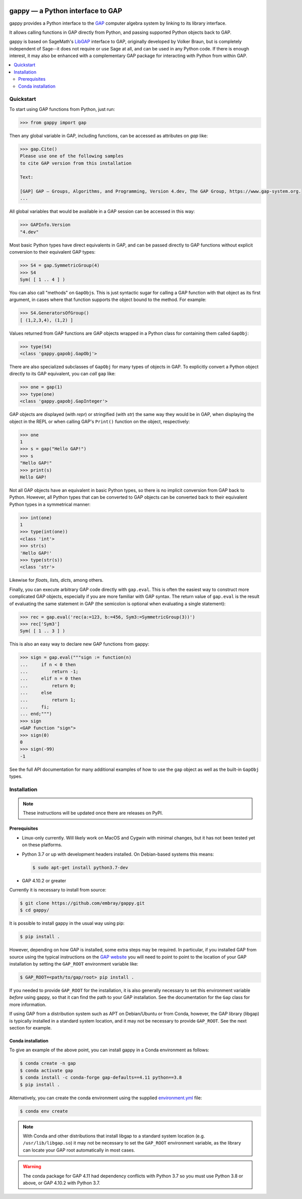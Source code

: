 |logo|

#################################
gappy — a Python interface to GAP
#################################

|docs-badge|

gappy provides a Python interface to the `GAP
<https://www.gap-system.org/>`_ computer algebra system by linking to its
library interface.

It allows calling functions in GAP directly from Python, and passing
supported Python objects back to GAP.

gappy is based on SageMath's `LibGAP
<https://doc.sagemath.org/html/en/reference/libs/sage/libs/gap/libgap.html>`_
interface to GAP, originally developed by Volker Braun, but is completely
independent of Sage--it does not require or use Sage at all, and can be used
in any Python code.  If there is enough interest, it may also be enhanced
with a complementary GAP package for interacting with Python from within
GAP.


.. contents::
    :local:
    :depth: 3


Quickstart
==========

To start using GAP functions from Python, just run:

.. code-block:: python

    >>> from gappy import gap

Then any global variable in GAP, including functions, can be accessed as
attributes on `gap` like:

.. code-block:: python

    >>> gap.Cite()
    Please use one of the following samples
    to cite GAP version from this installation

    Text:

    [GAP] GAP – Groups, Algorithms, and Programming, Version 4.dev, The GAP Group, https://www.gap-system.org.
    ...

All global variables that would be available in a GAP session can be
accessed in this way:

.. code-block:: python

    >>> GAPInfo.Version
    "4.dev"

Most basic Python types have direct equivalents in GAP, and can be passed
directly to GAP functions without explicit conversion to their equivalent
GAP types:

.. code-block:: python

    >>> S4 = gap.SymmetricGroup(4)
    >>> S4
    Sym( [ 1 .. 4 ] )

You can also call "methods" on ``GapObj``\s.  This is just syntactic sugar
for calling a GAP function with that object as its first argument, in cases
where that function supports the object bound to the method.  For example:

.. code-block:: python

    >>> S4.GeneratorsOfGroup()
    [ (1,2,3,4), (1,2) ]

Values returned from GAP functions are GAP objects wrapped in a Python class
for containing them called ``GapObj``:

.. code-block:: python

    >>> type(S4)
    <class 'gappy.gapobj.GapObj'>

There are also specialized subclasses of ``GapObj`` for many types of objects
in GAP.  To explicitly convert a Python object directly to its GAP
equivalent, you can *call* ``gap`` like:

.. code-block:: python

    >>> one = gap(1)
    >>> type(one)
    <class 'gappy.gapobj.GapInteger'>

GAP objects are displayed (with `repr`) or stringified (with `str`) the same
way they would be in GAP, when displaying the object in the REPL or when
calling GAP's ``Print()`` function on the object, respectively:

.. code-block:: python

    >>> one
    1
    >>> s = gap("Hello GAP!")
    >>> s
    "Hello GAP!"
    >>> print(s)
    Hello GAP!

Not all GAP objects have an equivalent in basic Python types, so there is
no implicit conversion from GAP back to Python.  However, all Python types
that can be converted to GAP objects can be converted back to their
equivalent Python types in a symmetrical manner:

.. code-block:: python

    >>> int(one)
    1
    >>> type(int(one))
    <class 'int'>
    >>> str(s)
    'Hello GAP!'
    >>> type(str(s))
    <class 'str'>

Likewise for `float`\s, `list`\s, `dict`\s, among others.

Finally, you can execute arbitrary GAP code directly with ``gap.eval``.
This is often the easiest way to construct more complicated GAP objects,
especially if you are more familiar with GAP syntax.  The return value of
``gap.eval`` is the result of evaluating the same statement in GAP (the
semicolon is optional when evaluating a single statement):

.. code-block:: python

    >>> rec = gap.eval('rec(a:=123, b:=456, Sym3:=SymmetricGroup(3))')
    >>> rec['Sym3']
    Sym( [ 1 .. 3 ] )

This is also an easy way to declare new GAP functions from gappy:

.. code-block:: python

    >>> sign = gap.eval("""sign := function(n)
    ...     if n < 0 then
    ...         return -1;
    ...     elif n = 0 then
    ...         return 0;
    ...     else
    ...         return 1;
    ...     fi;
    ... end;""")
    >>> sign
    <GAP function "sign">
    >>> sign(0)
    0
    >>> sign(-99)
    -1

See the full API documentation for many additional examples of how to use
the ``gap`` object as well as the built-in ``GapObj`` types.


Installation
============

.. note::

    These instructions will be updated once there are releases on PyPI.

Prerequisites
-------------

* Linux-only currently.  Will likely work on MacOS and Cygwin with minimal
  changes, but it has not been tested yet on these platforms.

* Python 3.7 or up with development headers installed.  On Debian-based
  systems this means:

  .. code-block:: shell

      $ sudo apt-get install python3.7-dev

* GAP 4.10.2 or greater

Currently it is necessary to install from source:

.. code-block:: shell

    $ git clone https://github.com/embray/gappy.git
    $ cd gappy/

It is possible to install gappy in the usual way using pip:

.. code-block:: shell

    $ pip install .

However, depending on how GAP is installed, some extra steps may be
required.  In particular, if you installed GAP from source using the
typical instructions on the `GAP website
<https://www.gap-system.org/Download/index.html>`_ you will need to point to
point to the location of your GAP installation by setting the ``GAP_ROOT``
environment variable like:

.. code-block:: shell

    $ GAP_ROOT=<path/to/gap/root> pip install .

If you needed to provide ``GAP_ROOT`` for the installation, it is also
generally necessary to set this environment variable *before* using gappy,
so that it can find the path to your GAP installation.  See the
documentation for the ``Gap`` class for more information.

If using GAP from a distribution system such as APT on Debian/Ubuntu or from
Conda, however, the GAP library (libgap) is typically installed in a
standard system location, and it may not be necessary to provide
``GAP_ROOT``.  See the next section for example.

Conda installation
------------------

To give an example of the above point, you can install gappy in a Conda
environment as follows:

.. code-block:: shell

    $ conda create -n gap
    $ conda activate gap
    $ conda install -c conda-forge gap-defaults==4.11 python==3.8
    $ pip install .

Alternatively, you can create the conda environment using the supplied
`environment.yml
<https://github.com/embray/gappy/blob/master/environment.yml>`_ file:

.. code-block:: shell

    $ conda env create

.. note::

    With Conda and other distributions that install libgap to a standard
    system location (e.g. ``/usr/lib/libgap.so``) it may not be necessary to
    set the ``GAP_ROOT`` environment variable, as the library can locate
    your GAP root automatically in most cases.

.. warning::

    The conda package for GAP 4.11 had dependency conflicts with Python 3.7
    so you must use Python 3.8 or above, or GAP 4.10.2 with Python 3.7.

.. |logo| image:: https://raw.githubusercontent.com/embray/gappy/master/docs/images/gappy-logo.svg.png
    :alt: gappy logo
    :align: middle
    
.. |docs-badge| image:: https://readthedocs.org/projects/gappy/badge/?version=latest
    :target: https://gappy.readthedocs.io/en/latest/?badge=latest
    :alt: Documentation Status

